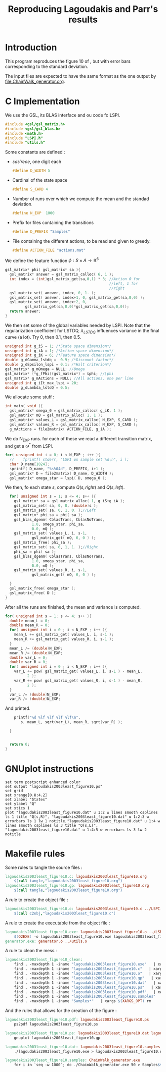 #+TITLE: Reproducing Lagoudakis and Parr's results

* Introduction
  This program reproduces the figure 10 of \cite{lagoudakis2003least}, but with error bars corresponding to the standard deviation.

  The input files are expected to have the same format as the one output by [[file:ChainWalk_generator.org]].

* C Implementation
  We use the GSL, its BLAS interface and ou code fo LSPI.
  #+begin_src c :tangle lagoudakis2003least_figure10.c :main no
#include <gsl/gsl_matrix.h>
#include <gsl/gsl_blas.h>
#include <math.h>
#include "LSPI.h"
#include "utils.h"
  #+end_src
  
  Some constants are defined :
  - $s a s' r eoe$, one digit each
    #+begin_src c :tangle lagoudakis2003least_figure10.c :main no
#define D_WIDTH 5
    #+end_src
  - Cardinal of the state space
    #+begin_src c :tangle lagoudakis2003least_figure10.c :main no
#define S_CARD 4
    #+end_src
  - Number of runs over which we compute the mean and the standad deviation.
    #+begin_src c :tangle lagoudakis2003least_figure10.c :main no
#define N_EXP  1000
    #+end_src
  - Prefix for files containing the transitions
    #+begin_src c :tangle lagoudakis2003least_figure10.c :main no
#define D_PREFIX "Samples"
    #+end_src
  - File containing the different actions, to be read and given to greedy.
    #+begin_src c :tangle lagoudakis2003least_figure10.c :main no
#define ACTION_FILE "actions.mat"
    #+end_src

  
  We define the feature function $\phi : S\times A\rightarrow\mathbb{R}^6$
  #+begin_src c :tangle lagoudakis2003least_figure10.c :main no
gsl_matrix* phi( gsl_matrix* sa ){
  gsl_matrix* answer = gsl_matrix_calloc( 6, 1 );
  int index = (int)gsl_matrix_get(sa,0,1) * 3; //Action 0 for 
                                               //left, 1 for 
                                               //right
  gsl_matrix_set( answer, index, 0, 1. );
  gsl_matrix_set( answer, index+1, 0, gsl_matrix_get(sa,0,0) );
  gsl_matrix_set( answer, index+2, 0,
		 gsl_matrix_get(sa,0,0)*gsl_matrix_get(sa,0,0));
  return answer;
}
  #+end_src

  We then set some of the global variables needed by LSPI. Note that the regularization coefficient for LSTDQ, $\lambda_{LSTDQ}$ influences variance in the final curve (a lot). Try 0, then 0.1, then 0.5.
  #+begin_src c :tangle lagoudakis2003least_figure10.c :main no
unsigned int g_iS = 1; /*State space dimension*/
unsigned int g_iA = 1; /*Action space dimension*/
unsigned int g_iK = 6; /*Feature space dimension*/
double g_dGamma_lstdq =  0.9; /*Discount factor*/
double g_dEpsilon_lspi = 0.1; /*Halt criterion*/
gsl_matrix* g_mOmega = NULL; //Omega
gsl_matrix* (*g_fPhi)(gsl_matrix*) = &phi; //\phi
gsl_matrix* g_mActions = NULL; //All actions, one per line
unsigned int g_iIt_max_lspi = 20;
double g_dLambda_lstdQ = 0.5; 
  #+end_src

  We allocate some stuff :
  #+begin_src c :tangle lagoudakis2003least_figure10.c :main no
int main( void ){
  gsl_matrix* omega_0 = gsl_matrix_calloc( g_iK, 1 );
  gsl_matrix* mQ = gsl_matrix_alloc( 1, 1 );
  gsl_matrix* values_L = gsl_matrix_calloc( N_EXP, S_CARD );
  gsl_matrix* values_R = gsl_matrix_calloc( N_EXP, S_CARD );
  g_mActions = file2matrix( ACTION_FILE, g_iA );
  #+end_src

  We do N_EXP runs. for each of these we read a different transition matrix, and get a $\omega^*$ from LSPI.
  #+begin_src c :tangle lagoudakis2003least_figure10.c :main no
  for( unsigned int i = 0; i < N_EXP ; i++ ){
    //    fprintf( stderr, "LSPI on sample set %d\n", i );	
    char D_name[1024];
    sprintf( D_name, "%s%04d", D_PREFIX, i+1 );
    gsl_matrix* D = file2matrix( D_name, D_WIDTH );
    gsl_matrix* omega_star = lspi( D, omega_0 );
  #+end_src

  We then, fo each state $s$, compute $Q(s,right)$ and $Q(s,left)$.
  #+begin_src c :tangle lagoudakis2003least_figure10.c :main no
    for( unsigned int s = 1; s <= 4; s++ ){
      gsl_matrix* sa = gsl_matrix_alloc( 1, g_iS+g_iA );
      gsl_matrix_set( sa, 0, 0, (double)s );
      gsl_matrix_set( sa, 0, 1, 0. );//Left
      gsl_matrix* phi_sa = phi( sa );
      gsl_blas_dgemm( CblasTrans, CblasNoTrans, 
		      1.0, omega_star, phi_sa, 
		      0.0, mQ );
      gsl_matrix_set( values_L, i, s-1, 
		      gsl_matrix_get( mQ, 0, 0 ) );
      gsl_matrix_free( phi_sa );     
      gsl_matrix_set( sa, 0, 1, 1. );//Right
      phi_sa = phi( sa );
      gsl_blas_dgemm( CblasTrans, CblasNoTrans, 
		      1.0, omega_star, phi_sa, 
		      0.0, mQ );
      gsl_matrix_set( values_R, i, s-1, 
		      gsl_matrix_get( mQ, 0, 0 ) );
      
    }
    gsl_matrix_free( omega_star );
    gsl_matrix_free( D );
  }
  #+end_src

  After all the runs are finished, the mean and variance is computed.
  #+begin_src c :tangle lagoudakis2003least_figure10.c :main no
  for( unsigned int s = 1; s <= 4; s++ ){
    double mean_L = 0;
    double mean_R = 0;
    for( unsigned int i = 0 ; i < N_EXP ; i++ ){
      mean_L += gsl_matrix_get( values_L, i, s-1 );
      mean_R += gsl_matrix_get( values_R, i, s-1 );
    }
    mean_L /= (double)N_EXP;
    mean_R /= (double)N_EXP;
    double var_L = 0;
    double var_R = 0;
    for( unsigned int i = 0 ; i < N_EXP ; i++ ){
      var_L += pow( gsl_matrix_get( values_L, i, s-1 ) - mean_L,
		    2 );
      var_R += pow( gsl_matrix_get( values_R, i, s-1 ) - mean_R,
		    2 );
    }
    var_L /= (double)N_EXP;
    var_R /= (double)N_EXP;
  #+end_src

  And printed.
  #+begin_src c :tangle lagoudakis2003least_figure10.c :main no
    printf("%d %lf %lf %lf %lf\n",
	   s, mean_L, sqrt(var_L), mean_R, sqrt(var_R) );

  } 
  
  
  return 0;
}
  #+end_src
* GNUplot instructions
#+begin_src text :tangle lagoudakis2003least_figure10.gp
set term postscript enhanced color
set output "lagoudakis2003least_figure10.ps"
set grid
set xrange[0.8:4.2]
set xlabel "States"
set ylabel "Q"
set xtics 1
plot "lagoudakis2003least_figure10.dat" u 1:2 w lines smooth csplines ls 1 title "Q(s,R)", "lagoudakis2003least_figure10.dat" u 1:2:3 w errorbars ls 1 lw 1 notitle,"lagoudakis2003least_figure10.dat" u 1:4 w lines smooth csplines ls 3 title "Q(s,L)", "lagoudakis2003least_figure10.dat" u 1:4:5 w errorbars ls 3 lw 2 notitle
#+end_src
* Makefile rules
  Some rules to tangle the source files :
  #+srcname: lagoudakis2003least_figure10_code_make
  #+begin_src makefile
lagoudakis2003least_figure10.c: lagoudakis2003least_figure10.org 
	$(call tangle,"lagoudakis2003least_figure10.org")
lagoudakis2003least_figure10.gp: lagoudakis2003least_figure10.org 
	$(call tangle,"lagoudakis2003least_figure10.org")
  #+end_src

   A rule to create the object file :
  #+srcname: lagoudakis2003least_figure10_c2o_make
  #+begin_src makefile
lagoudakis2003least_figure10.o: lagoudakis2003least_figure10.c ../LSPI.h ../utils.h
	$(call c2obj,"lagoudakis2003least_figure10.c")
  #+end_src

   A rule to create the executable from the object file :
#+srcname: lagoudakis2003least_figure10_o2exe_make
#+begin_src makefile
lagoudakis2003least_figure10.exe: lagoudakis2003least_figure10.o ../LSPI.o ../LSTDQ.o ../utils.o ../greedy.o 
	$(O2EXE) -o lagoudakis2003least_figure10.exe lagoudakis2003least_figure10.o ../LSPI.o ../LSTDQ.o ../utils.o ../greedy.o  $(LFLAGS)
generator.exe: generator.o ../utils.o
#+end_src


   A rule to clean the mess :
  #+srcname: lagoudakis2003least_figure10_clean_make
  #+begin_src makefile
lagoudakis2003least_figure10_clean:
	find . -maxdepth 1 -iname "lagoudakis2003least_figure10.exe"   | xargs $(XARGS_OPT) rm
	find . -maxdepth 1 -iname "lagoudakis2003least_figure10.c"   | xargs $(XARGS_OPT) rm 
	find . -maxdepth 1 -iname "lagoudakis2003least_figure10.o"   | xargs $(XARGS_OPT) rm
	find . -maxdepth 1 -iname "lagoudakis2003least_figure10.gp"   | xargs $(XARGS_OPT) rm
	find . -maxdepth 1 -iname "lagoudakis2003least_figure10.dat"   | xargs $(XARGS_OPT) rm
	find . -maxdepth 1 -iname "lagoudakis2003least_figure10.ps"   | xargs $(XARGS_OPT) rm
	find . -maxdepth 1 -iname "lagoudakis2003least_figure10.pdf"   | xargs $(XARGS_OPT) rm
	find . -maxdepth 1 -iname "lagoudakis2003least_figure10.samples"   | xargs $(XARGS_OPT) rm
	find . -maxdepth 1 -iname "Samples*"   | xargs $(XARGS_OPT) rm
  #+end_src

And the rules that allows for the creation of the figure :
#+srcname: lagoudakis2003least_figure10_make
    #+begin_src makefile
lagoudakis2003least_figure10.pdf: lagoudakis2003least_figure10.ps
	ps2pdf lagoudakis2003least_figure10.ps

lagoudakis2003least_figure10.ps: lagoudakis2003least_figure10.dat lagoudakis2003least_figure10.gp
	gnuplot lagoudakis2003least_figure10.gp

lagoudakis2003least_figure10.dat: lagoudakis2003least_figure10.samples lagoudakis2003least_figure10.exe
	./lagoudakis2003least_figure10.exe > lagoudakis2003least_figure10.dat

lagoudakis2003least_figure10.samples: ChainWalk_generator.exe 
	for i in `seq -w 1000`; do ./ChainWalk_generator.exe 50 > Samples$$i; done && touch lagoudakis2003least_figure10.samples
    #+end_src
